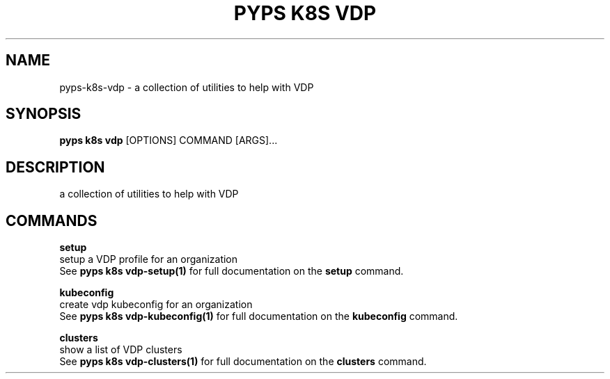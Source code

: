 .TH "PYPS K8S VDP" "1" "2023-01-01" "1.0.0" "pyps k8s vdp Manual"
.SH NAME
pyps\-k8s\-vdp \- a collection of utilities to help with VDP
.SH SYNOPSIS
.B pyps k8s vdp
[OPTIONS] COMMAND [ARGS]...
.SH DESCRIPTION
a collection of utilities to help with VDP
.SH COMMANDS
.PP
\fBsetup\fP
  setup a VDP profile for an organization
  See \fBpyps k8s vdp-setup(1)\fP for full documentation on the \fBsetup\fP command.
.PP
\fBkubeconfig\fP
  create vdp kubeconfig for an organization
  See \fBpyps k8s vdp-kubeconfig(1)\fP for full documentation on the \fBkubeconfig\fP command.
.PP
\fBclusters\fP
  show a list of VDP clusters
  See \fBpyps k8s vdp-clusters(1)\fP for full documentation on the \fBclusters\fP command.
